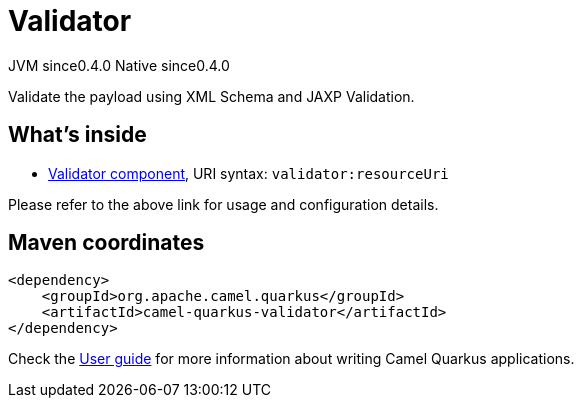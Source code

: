 // Do not edit directly!
// This file was generated by camel-quarkus-maven-plugin:update-extension-doc-page

= Validator
:page-aliases: extensions/validator.adoc
:cq-artifact-id: camel-quarkus-validator
:cq-native-supported: true
:cq-status: Stable
:cq-description: Validate the payload using XML Schema and JAXP Validation.
:cq-deprecated: false
:cq-jvm-since: 0.4.0
:cq-native-since: 0.4.0

[.badges]
[.badge-key]##JVM since##[.badge-supported]##0.4.0## [.badge-key]##Native since##[.badge-supported]##0.4.0##

Validate the payload using XML Schema and JAXP Validation.

== What's inside

* https://camel.apache.org/components/latest/validator-component.html[Validator component], URI syntax: `validator:resourceUri`

Please refer to the above link for usage and configuration details.

== Maven coordinates

[source,xml]
----
<dependency>
    <groupId>org.apache.camel.quarkus</groupId>
    <artifactId>camel-quarkus-validator</artifactId>
</dependency>
----

Check the xref:user-guide/index.adoc[User guide] for more information about writing Camel Quarkus applications.
